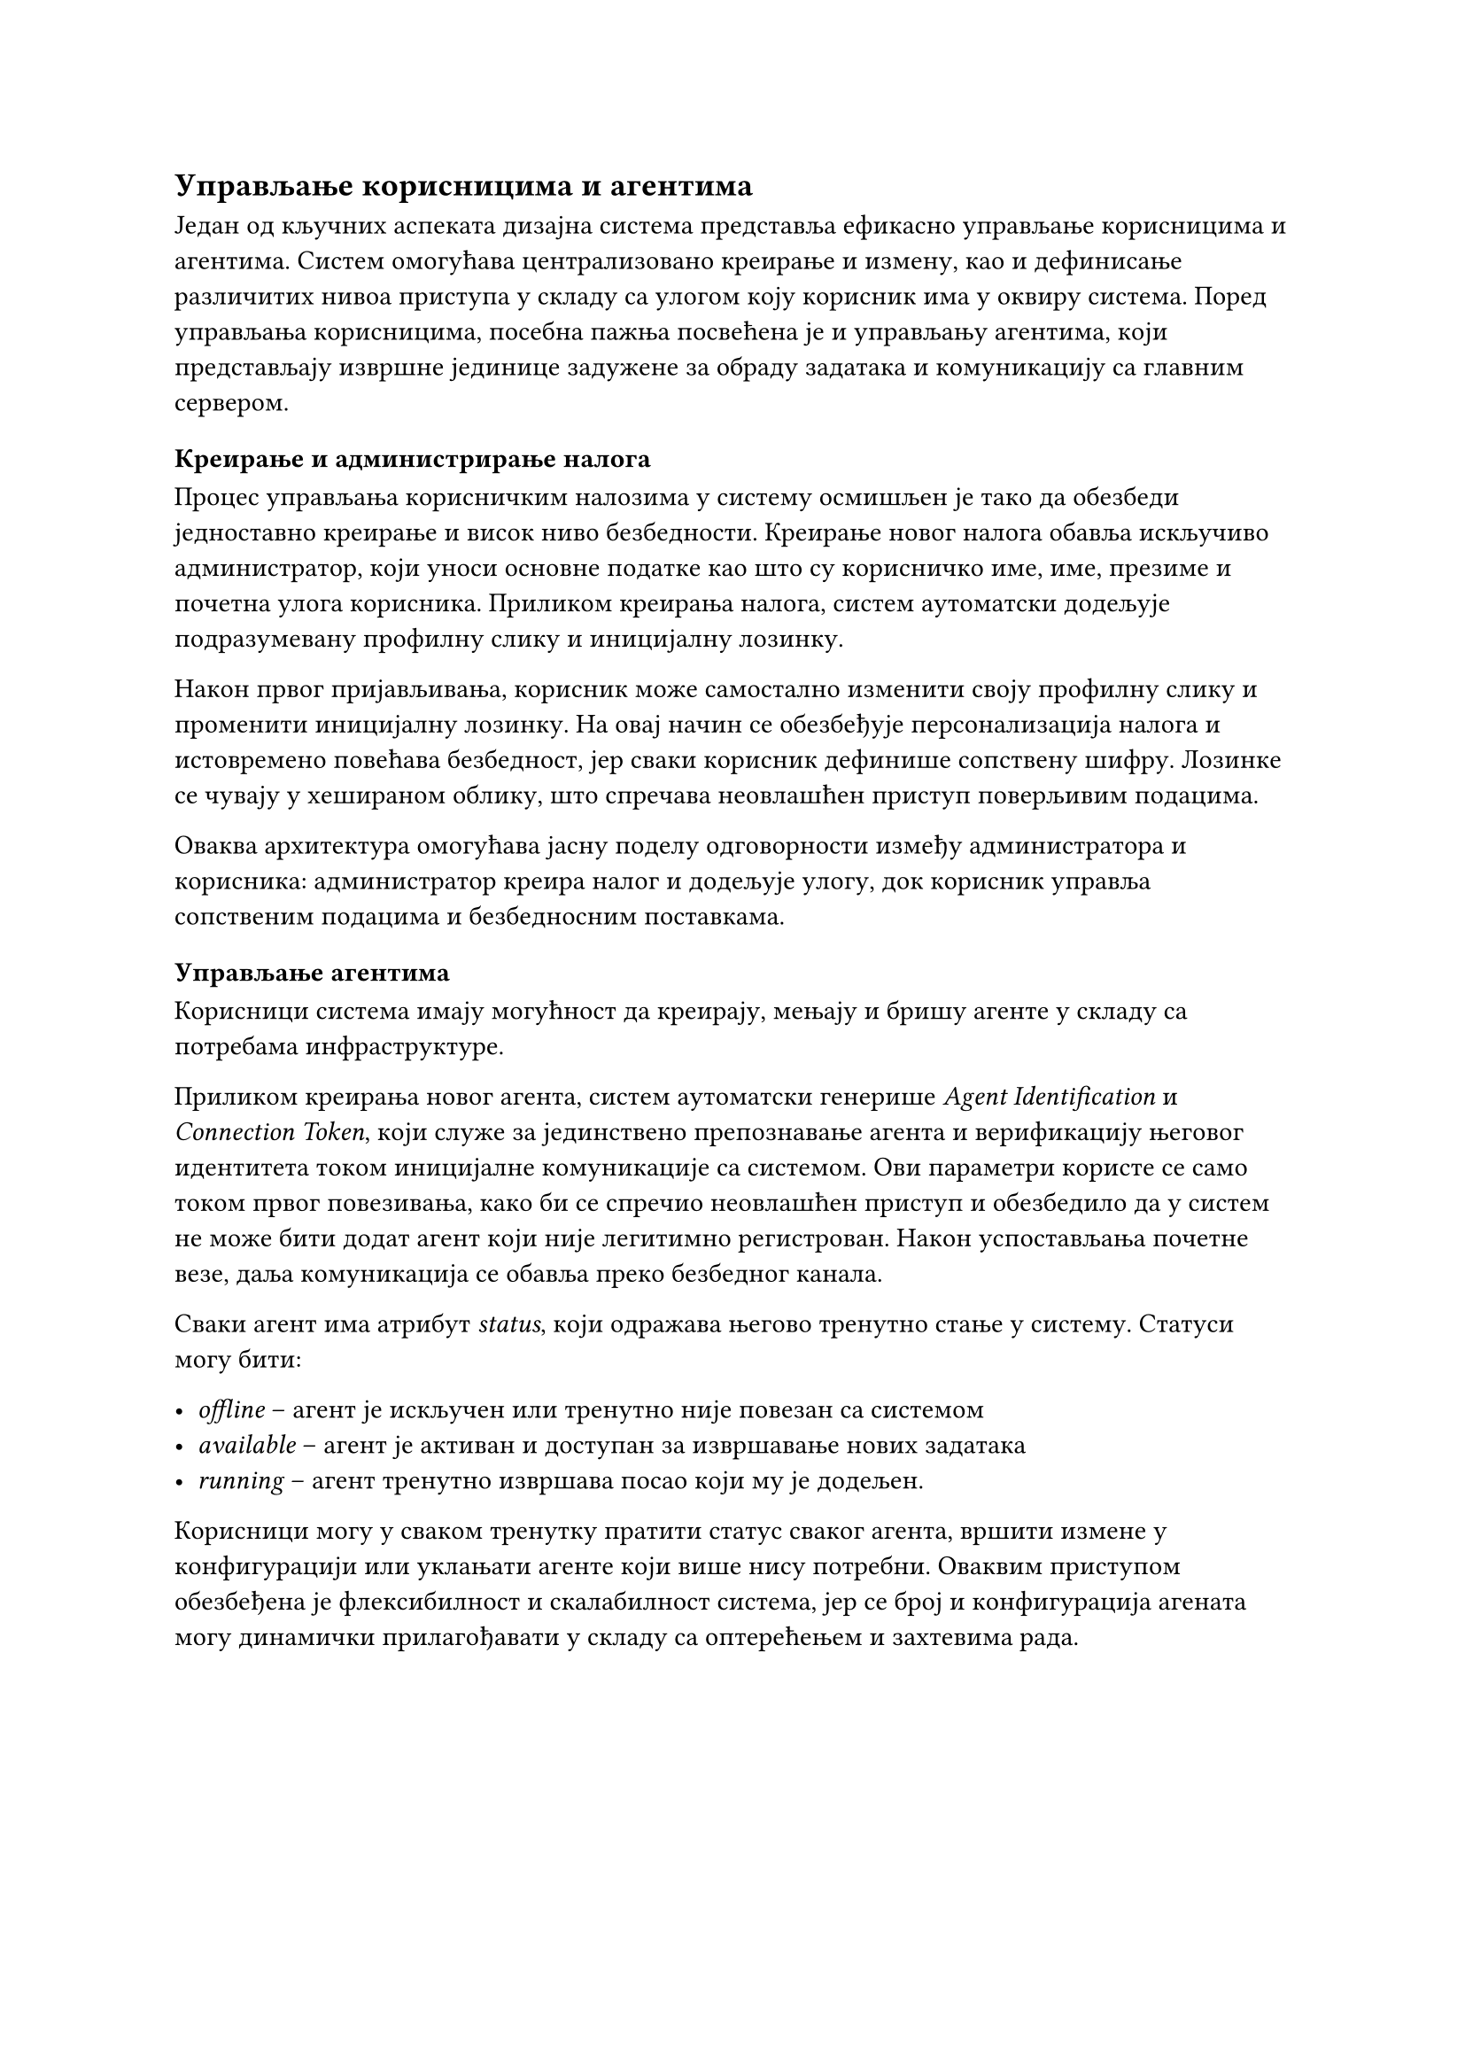 
== Управљање корисницима и агентима

Један од кључних аспеката дизајна система представља ефикасно управљање корисницима и агентима. Систем омогућава централизовано креирање и измену, као и дефинисање различитих нивоа приступа у складу са улогом коју корисник има у оквиру система. Поред управљања корисницима, посебна пажња посвећена је и управљању агентима, који представљају извршне јединице задужене за обраду задатака и комуникацију са главним сервером.

=== Креирање и администрирање налога
Процес управљања корисничким налозима у систему осмишљен је тако да обезбеди једноставно креирање и висок ниво безбедности. Креирање новог налога обавља искључиво администратор, који уноси основне податке као што су корисничко име, име, презиме и почетна улога корисника. Приликом креирања налога, систем аутоматски додељује подразумевану профилну слику и иницијалну лозинку.

Након првог пријављивања, корисник може самостално изменити своју профилну слику и променити иницијалну лозинку. На овај начин се обезбеђује персонализација налога и истовремено повећава безбедност, јер сваки корисник дефинише сопствену шифру. Лозинке се чувају у хешираном облику, што спречава неовлашћен приступ поверљивим подацима.

Оваква архитектура омогућава јасну поделу одговорности између администратора и корисника: администратор креира налог и додељује улогу, док корисник управља сопственим подацима и безбедносним поставкама.
=== Управљање агентима
Корисници система имају могућност да креирају, мењају и бришу агенте у складу са потребама инфраструктуре.

Приликом креирања новог агента, систем аутоматски генерише _Agent Identification_ и _Connection Token_, који служе за јединствено препознавање агента и верификацију његовог идентитета током иницијалне комуникације са системом. Ови параметри користе се само током првог повезивања, како би се спречио неовлашћен приступ и обезбедило да у систем не може бити додат агент који није легитимно регистрован. Након успостављања почетне везе, даља комуникација се обавља преко безбедног канала.

Сваки агент има атрибут _status_, који одражава његово тренутно стање у систему. Статуси могу бити:

- _offline_ – агент је искључен или тренутно није повезан са системом
- _available_ – агент је активан и доступан за извршавање нових задатака
- _running_ – агент тренутно извршава посао који му је додељен.

Корисници могу у сваком тренутку пратити статус сваког агента, вршити измене у конфигурацији или уклањати агенте који више нису потребни. Оваквим приступом обезбеђена је флексибилност и скалабилност система, јер се број и конфигурација агената могу динамички прилагођавати у складу са оптерећењем и захтевима рада.